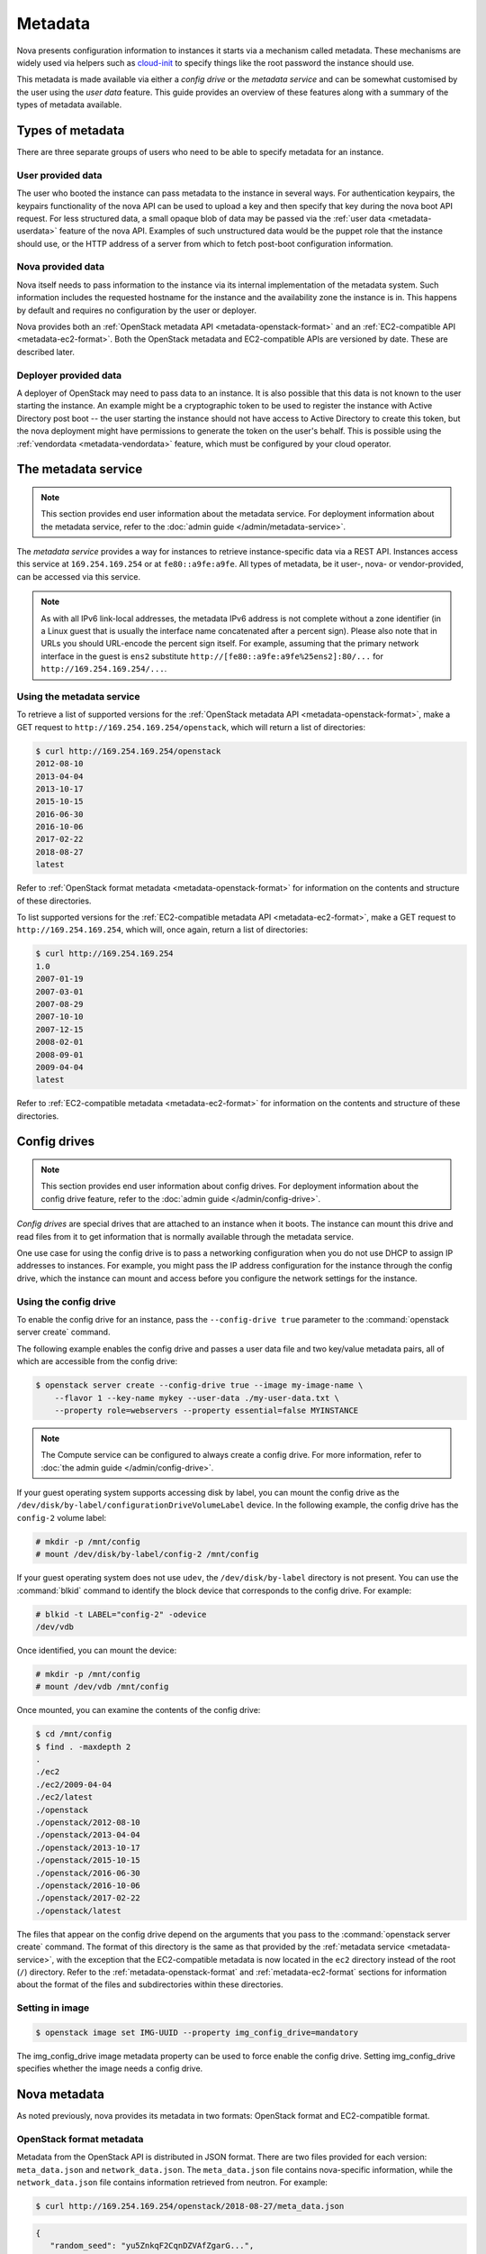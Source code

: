 ========
Metadata
========

Nova presents configuration information to instances it starts via a mechanism
called metadata. These mechanisms are widely used via helpers such as
`cloud-init`_ to specify things like the root password the instance should use.

This metadata is made available via either a *config drive* or the *metadata
service* and can be somewhat customised by the user using the *user data*
feature. This guide provides an overview of these features along with a summary
of the types of metadata available.

.. _cloud-init: https://cloudinit.readthedocs.io/en/latest/


Types of metadata
-----------------

There are three separate groups of users who need to be able to specify
metadata for an instance.

User provided data
~~~~~~~~~~~~~~~~~~

The user who booted the instance can pass metadata to the instance in several
ways. For authentication keypairs, the keypairs functionality of the nova API
can be used to upload a key and then specify that key during the nova boot API
request. For less structured data, a small opaque blob of data may be passed
via the :ref:`user data <metadata-userdata>` feature of the nova API. Examples
of such unstructured data would be the puppet role that the instance should use,
or the HTTP address of a server from which to fetch post-boot configuration
information.

Nova provided data
~~~~~~~~~~~~~~~~~~

Nova itself needs to pass information to the instance via its internal
implementation of the metadata system. Such information includes the requested
hostname for the instance and the availability zone the instance is in. This
happens by default and requires no configuration by the user or deployer.

Nova provides both an :ref:`OpenStack metadata API <metadata-openstack-format>`
and an :ref:`EC2-compatible API <metadata-ec2-format>`. Both the OpenStack
metadata and EC2-compatible APIs are versioned by date. These are described
later.

Deployer provided data
~~~~~~~~~~~~~~~~~~~~~~

A deployer of OpenStack may need to pass data to an instance. It is also
possible that this data is not known to the user starting the instance. An
example might be a cryptographic token to be used to register the instance with
Active Directory post boot -- the user starting the instance should not have
access to Active Directory to create this token, but the nova deployment might
have permissions to generate the token on the user's behalf. This is possible
using the :ref:`vendordata <metadata-vendordata>` feature, which must be
configured by your cloud operator.



.. _metadata-service:

The metadata service
--------------------

.. note::

    This section provides end user information about the metadata service. For
    deployment information about the metadata service, refer to the :doc:`admin
    guide </admin/metadata-service>`.

The *metadata service* provides a way for instances to retrieve
instance-specific data via a REST API. Instances access this service at
``169.254.169.254`` or at ``fe80::a9fe:a9fe``. All types of metadata,
be it user-, nova- or vendor-provided, can be accessed via this service.

.. versionchanged:: 22.0.0

    Starting with the Victoria release the metadata service is accessible
    over IPv6 at the link-local address ``fe80::a9fe:a9fe``.

.. note::

    As with all IPv6 link-local addresses, the metadata IPv6
    address is not complete without a zone identifier (in a Linux
    guest that is usually the interface name concatenated after
    a percent sign). Please also note that in URLs you should
    URL-encode the percent sign itself. For example, assuming
    that the primary network interface in the guest is ``ens2``
    substitute ``http://[fe80::a9fe:a9fe%25ens2]:80/...`` for
    ``http://169.254.169.254/...``.

Using the metadata service
~~~~~~~~~~~~~~~~~~~~~~~~~~

To retrieve a list of supported versions for the :ref:`OpenStack metadata API
<metadata-openstack-format>`, make a GET request to
``http://169.254.169.254/openstack``, which will return a list of directories:

.. code-block:: console

   $ curl http://169.254.169.254/openstack
   2012-08-10
   2013-04-04
   2013-10-17
   2015-10-15
   2016-06-30
   2016-10-06
   2017-02-22
   2018-08-27
   latest

Refer to :ref:`OpenStack format metadata <metadata-openstack-format>` for
information on the contents and structure of these directories.

To list supported versions for the :ref:`EC2-compatible metadata API
<metadata-ec2-format>`, make a GET request to ``http://169.254.169.254``, which
will, once again, return a list of directories:

.. code-block:: console

   $ curl http://169.254.169.254
   1.0
   2007-01-19
   2007-03-01
   2007-08-29
   2007-10-10
   2007-12-15
   2008-02-01
   2008-09-01
   2009-04-04
   latest

Refer to :ref:`EC2-compatible metadata <metadata-ec2-format>` for information on
the contents and structure of these directories.


.. _metadata-config-drive:

Config drives
-------------

.. note::

    This section provides end user information about config drives. For
    deployment information about the config drive feature, refer to the
    :doc:`admin guide </admin/config-drive>`.

*Config drives* are special drives that are attached to an instance when
it boots. The instance can mount this drive and read files from it to get
information that is normally available through the metadata service.

One use case for using the config drive is to pass a networking configuration
when you do not use DHCP to assign IP addresses to instances. For example, you
might pass the IP address configuration for the instance through the config
drive, which the instance can mount and access before you configure the network
settings for the instance.

Using the config drive
~~~~~~~~~~~~~~~~~~~~~~

To enable the config drive for an instance, pass the ``--config-drive true``
parameter to the :command:`openstack server create` command.

The following example enables the config drive and passes a user data file and
two key/value metadata pairs, all of which are accessible from the config
drive:

.. code-block:: console

   $ openstack server create --config-drive true --image my-image-name \
       --flavor 1 --key-name mykey --user-data ./my-user-data.txt \
       --property role=webservers --property essential=false MYINSTANCE

.. note::

    The Compute service can be configured to always create a config drive. For
    more information, refer to :doc:`the admin guide </admin/config-drive>`.

If your guest operating system supports accessing disk by label, you can mount
the config drive as the ``/dev/disk/by-label/configurationDriveVolumeLabel``
device. In the following example, the config drive has the ``config-2`` volume
label:

.. code-block:: console

   # mkdir -p /mnt/config
   # mount /dev/disk/by-label/config-2 /mnt/config

If your guest operating system does not use ``udev``, the ``/dev/disk/by-label``
directory is not present. You can use the :command:`blkid` command to identify
the block device that corresponds to the config drive. For example:

.. code-block:: console

   # blkid -t LABEL="config-2" -odevice
   /dev/vdb

Once identified, you can mount the device:

.. code-block:: console

   # mkdir -p /mnt/config
   # mount /dev/vdb /mnt/config

Once mounted, you can examine the contents of the config drive:

.. code-block:: console

   $ cd /mnt/config
   $ find . -maxdepth 2
   .
   ./ec2
   ./ec2/2009-04-04
   ./ec2/latest
   ./openstack
   ./openstack/2012-08-10
   ./openstack/2013-04-04
   ./openstack/2013-10-17
   ./openstack/2015-10-15
   ./openstack/2016-06-30
   ./openstack/2016-10-06
   ./openstack/2017-02-22
   ./openstack/latest

The files that appear on the config drive depend on the arguments that you pass
to the :command:`openstack server create` command. The format of this directory
is the same as that provided by the :ref:`metadata service <metadata-service>`,
with the exception that the EC2-compatible metadata is now located in the
``ec2`` directory instead of the root (``/``) directory. Refer to the
:ref:`metadata-openstack-format` and :ref:`metadata-ec2-format` sections for
information about the format of the files and subdirectories within these
directories.


Setting in image
~~~~~~~~~~~~~~~~~~~~~~~~~

.. code-block:: console

    $ openstack image set IMG-UUID --property img_config_drive=mandatory

The img_config_drive image metadata property can be used to force enable the config drive.
Setting img_config_drive specifies whether the image needs a config drive.


Nova metadata
-------------

As noted previously, nova provides its metadata in two formats: OpenStack format
and EC2-compatible format.

.. _metadata-openstack-format:

OpenStack format metadata
~~~~~~~~~~~~~~~~~~~~~~~~~

.. versionchanged:: 12.0.0

    Support for network metadata was added in the Liberty release.

Metadata from the OpenStack API is distributed in JSON format. There are two
files provided for each version: ``meta_data.json`` and ``network_data.json``.
The ``meta_data.json`` file contains nova-specific information, while the
``network_data.json`` file contains information retrieved from neutron. For
example:

.. code-block:: console

   $ curl http://169.254.169.254/openstack/2018-08-27/meta_data.json

.. code-block:: json

   {
      "random_seed": "yu5ZnkqF2CqnDZVAfZgarG...",
      "availability_zone": "nova",
      "keys": [
          {
            "data": "ssh-rsa AAAAB3NzaC1y...== Generated by Nova\n",
            "type": "ssh",
            "name": "mykey"
          }
      ],
      "hostname": "test.novalocal",
      "launch_index": 0,
      "meta": {
         "priority": "low",
         "role": "webserver"
      },
      "devices": [
          {
            "type": "nic",
            "bus": "pci",
            "address": "0000:00:02.0",
            "mac": "00:11:22:33:44:55",
            "tags": ["trusted"]
          },
          {
            "type": "disk",
            "bus": "ide",
            "address": "0:0",
            "serial": "disk-vol-2352423",
            "path": "/dev/sda",
            "tags": ["baz"]
          }
      ],
      "project_id": "f7ac731cc11f40efbc03a9f9e1d1d21f",
      "public_keys": {
          "mykey": "ssh-rsa AAAAB3NzaC1y...== Generated by Nova\n"
      },
      "name": "test"
   }

.. code-block:: console

   $ curl http://169.254.169.254/openstack/2018-08-27/network_data.json

.. code-block:: json

   {
       "links": [
           {
               "ethernet_mac_address": "fa:16:3e:9c:bf:3d",
               "id": "tapcd9f6d46-4a",
               "mtu": null,
               "type": "bridge",
               "vif_id": "cd9f6d46-4a3a-43ab-a466-994af9db96fc"
           }
       ],
       "networks": [
           {
               "id": "network0",
               "link": "tapcd9f6d46-4a",
               "network_id": "99e88329-f20d-4741-9593-25bf07847b16",
               "type": "ipv4_dhcp"
           }
       ],
       "services": [
           {
               "address": "8.8.8.8",
               "type": "dns"
           }
       ]
   }


::download:`Download</../../doc/api_schemas/network_data.json>` network_data.json JSON schema.

.. _metadata-ec2-format:

EC2-compatible metadata
~~~~~~~~~~~~~~~~~~~~~~~

The EC2-compatible API is compatible with version 2009-04-04 of the `Amazon EC2
metadata service`__ This means that virtual machine images designed for EC2 will
work properly with OpenStack.

The EC2 API exposes a separate URL for each metadata element. Retrieve a
listing of these elements by making a GET query to
``http://169.254.169.254/2009-04-04/meta-data/``. For example:

.. code-block:: console

   $ curl http://169.254.169.254/2009-04-04/meta-data/
   ami-id
   ami-launch-index
   ami-manifest-path
   block-device-mapping/
   hostname
   instance-action
   instance-id
   instance-type
   kernel-id
   local-hostname
   local-ipv4
   placement/
   public-hostname
   public-ipv4
   public-keys/
   ramdisk-id
   reservation-id
   security-groups

.. code-block:: console

   $ curl http://169.254.169.254/2009-04-04/meta-data/block-device-mapping/
   ami

.. code-block:: console

   $ curl http://169.254.169.254/2009-04-04/meta-data/placement/
   availability-zone

.. code-block:: console

   $ curl http://169.254.169.254/2009-04-04/meta-data/public-keys/
   0=mykey

Instances can retrieve the public SSH key (identified by keypair name when a
user requests a new instance) by making a GET request to
``http://169.254.169.254/2009-04-04/meta-data/public-keys/0/openssh-key``:

.. code-block:: console

   $ curl http://169.254.169.254/2009-04-04/meta-data/public-keys/0/openssh-key
   ssh-rsa AAAAB3NzaC1yc2EAAAADAQABAAAAgQDYVEprvtYJXVOBN0XNKVVRNCRX6BlnNbI+US\
   LGais1sUWPwtSg7z9K9vhbYAPUZcq8c/s5S9dg5vTHbsiyPCIDOKyeHba4MUJq8Oh5b2i71/3B\
   ISpyxTBH/uZDHdslW2a+SrPDCeuMMoss9NFhBdKtDkdG9zyi0ibmCP6yMdEX8Q== Generated\
   by Nova

__ https://docs.aws.amazon.com/AWSEC2/latest/UserGuide/ec2-instance-metadata.html


.. _metadata-userdata:

User data
---------

*User data* is a blob of data that the user can specify when they launch an
instance. The instance can access this data through the metadata service or
config drive. Commonly used to pass a shell script that the instance runs on
boot.

For example, one application that uses user data is the `cloud-init
<https://help.ubuntu.com/community/CloudInit>`__ system, which is an open-source
package from Ubuntu that is available on various Linux distributions and which
handles early initialization of a cloud instance.

You can place user data in a local file and pass it through the ``--user-data
<user-data-file>`` parameter at instance creation.

.. code-block:: console

   $ openstack server create --image ubuntu-cloudimage --flavor 1 \
       --user-data mydata.file VM_INSTANCE

.. note::

    The provided user data should not be base64-encoded, as it will be
    automatically encoded in order to pass valid input to the REST
    API, which has a limit of 65535 bytes after encoding.

Once booted, you can access this data from the instance using either the
metadata service or the config drive. To access it via the metadata service,
make a GET request to either
``http://169.254.169.254/openstack/{version}/user_data`` (OpenStack API) or
``http://169.254.169.254/{version}/user-data`` (EC2-compatible API). For
example:

.. code-block:: console

   $ curl http://169.254.169.254/openstack/2018-08-27/user_data

.. code-block:: shell

   #!/bin/bash
   echo 'Extra user data here'


.. _metadata-vendordata:

Vendordata
----------

.. note::

    This section provides end user information about the vendordata feature. For
    deployment information about this feature, refer to the :doc:`admin guide
    </admin/vendordata>`.

.. versionchanged:: 14.0.0

    Support for dynamic vendor data was added in the Newton release.

**Where configured**, instances can retrieve vendor-specific data from the
metadata service or config drive. To access it via the metadata service, make a
GET request to either
``http://169.254.169.254/openstack/{version}/vendor_data.json`` or
``http://169.254.169.254/openstack/{version}/vendor_data2.json``, depending on
the deployment. For example:

.. code-block:: console

   $ curl http://169.254.169.254/openstack/2018-08-27/vendor_data2.json

.. code-block:: json

   {
       "testing": {
           "value1": 1,
           "value2": 2,
           "value3": "three"
       }
   }

.. note::

    The presence and contents of this file will vary from deployment to
    deployment.


General guidelines
------------------

- Do not rely on the presence of the EC2 metadata in the metadata API or
  config drive, because this content might be removed in a future release. For
  example, do not rely on files in the ``ec2`` directory.

- When you create images that access metadata service or config drive data and
  multiple directories are under the ``openstack`` directory, always select the
  highest API version by date that your consumer supports.  For example, if your
  guest image supports the ``2012-03-05``, ``2012-08-05``, and ``2013-04-13``
  versions, try ``2013-04-13`` first and fall back to a previous version if
  ``2013-04-13`` is not present.
